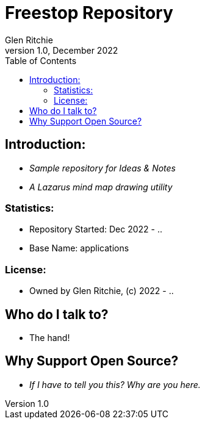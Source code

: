 = Freestop Repository
Glen Ritchie
v1.0, December 2022
:toc:

== Introduction:

* _Sample repository for Ideas & Notes_
* _A Lazarus mind map drawing utility_

=== Statistics:

* Repository Started: Dec 2022 - ..
* Base Name: applications

=== License:

* Owned by Glen Ritchie, (c) 2022 - ..

## Who do I talk to?

* The hand!

## Why Support Open Source?

* _If I have to tell you this? Why are you here._
